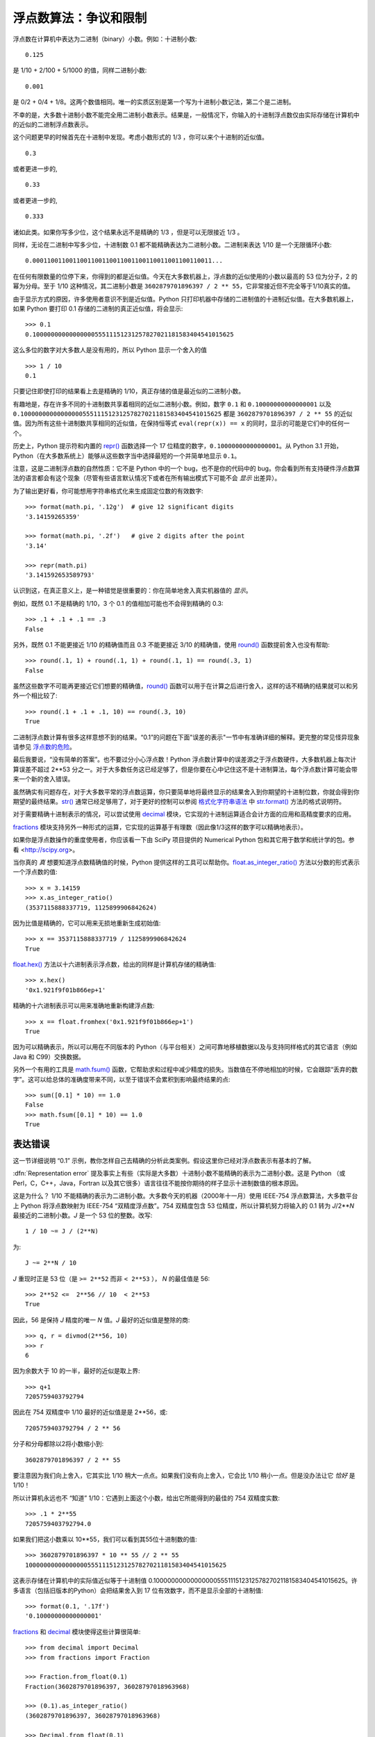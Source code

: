 .. _tut-fp-issues:

**************************************************
浮点数算法：争议和限制
**************************************************

.. sectionauthor:: Tim Peters <tim_one@users.sourceforge.net>


浮点数在计算机中表达为二进制（binary）小数。例如：十进制小数::

   0.125

是 1/10 + 2/100 + 5/1000 的值，同样二进制小数::

   0.001

是 0/2 + 0/4 + 1/8。这两个数值相同。唯一的实质区别是第一个写为十进制小数记法，第二个是二进制。 

不幸的是，大多数十进制小数不能完全用二进制小数表示。结果是，一般情况下，你输入的十进制浮点数仅由实际存储在计算机中的近似的二进制浮点数表示。

这个问题更早的时候首先在十进制中发现。考虑小数形式的 1/3 ，你可以来个十进制的近似值。 ::

   0.3

或者更进一步的, ::

   0.33

或者更进一步的, ::

   0.333

诸如此类。如果你写多少位，这个结果永远不是精确的 1/3 ，但是可以无限接近 1/3 。 

同样，无论在二进制中写多少位，十进制数 0.1 都不能精确表达为二进制小数。二进制来表达 1/10 是一个无限循环小数::

   0.0001100110011001100110011001100110011001100110011...

在任何有限数量的位停下来，你得到的都是近似值。今天在大多数机器上，浮点数的近似使用的小数以最高的 53 位为分子，2 的幂为分母。至于 1/10 这种情况，其二进制小数是  ``3602879701896397 / 2 ** 55``，它非常接近但不完全等于1/10真实的值。

由于显示方式的原因，许多使用者意识不到是近似值。Python 只打印机器中存储的二进制值的十进制近似值。在大多数机器上，如果 Python 要打印 0.1 存储的二进制的真正近似值，将会显示::

   >>> 0.1
   0.1000000000000000055511151231257827021181583404541015625

这么多位的数字对大多数人是没有用的，所以 Python 显示一个舍入的值 ::

   >>> 1 / 10
   0.1

只要记住即使打印的结果看上去是精确的 1/10，真正存储的值是最近似的二进制小数。

有趣地是，存在许多不同的十进制数共享着相同的近似二进制小数。例如，数字 ``0.1`` 和 ``0.10000000000000001`` 以及 ``0.1000000000000000055511151231257827021181583404541015625`` 都是 ``3602879701896397 / 2 ** 55`` 的近似值。因为所有这些十进制数共享相同的近似值，在保持恒等式 ``eval(repr(x)) == x`` 的同时，显示的可能是它们中的任何一个。

历史上，Python 提示符和内置的 `repr() <https://docs.python.org/3/library/functions.html#repr>`_ 函数选择一个 17 位精度的数字，``0.10000000000000001``。从 Python 3.1 开始，Python（在大多数系统上）能够从这些数字当中选择最短的一个并简单地显示 ``0.1``。

注意，这是二进制浮点数的自然性质：它不是 Python 中的一个 bug，也不是你的代码中的 bug。你会看到所有支持硬件浮点数算法的语言都会有这个现象（尽管有些语言默认情况下或者在所有输出模式下可能不会 *显示* 出差异）。

为了输出更好看，你可能想用字符串格式化来生成固定位数的有效数字::

   >>> format(math.pi, '.12g')  # give 12 significant digits
   '3.14159265359'

   >>> format(math.pi, '.2f')   # give 2 digits after the point
   '3.14'

   >>> repr(math.pi)
   '3.141592653589793'

认识到这，在真正意义上，是一种错觉是很重要的：你在简单地舍入真实机器值的 *显示*。

例如，既然 0.1 不是精确的 1/10，3 个 0.1 的值相加可能也不会得到精确的 0.3::

   >>> .1 + .1 + .1 == .3
   False

另外，既然 0.1 不能更接近 1/10 的精确值而且 0.3 不能更接近 3/10 的精确值，使用 `round() <https://docs.python.org/3/library/functions.html#round>`_ 函数提前舍入也没有帮助::

   >>> round(.1, 1) + round(.1, 1) + round(.1, 1) == round(.3, 1)
   False

虽然这些数字不可能再更接近它们想要的精确值，`round() <https://docs.python.org/3/library/functions.html#round>`_  函数可以用于在计算之后进行舍入，这样的话不精确的结果就可以和另外一个相比较了::

    >>> round(.1 + .1 + .1, 10) == round(.3, 10)
    True

二进制浮点数计算有很多这样意想不到的结果。“0.1”的问题在下面"误差的表示"一节中有准确详细的解释。更完整的常见怪异现象请参见 `浮点数的危险 <http://www.lahey.com/float.htm>`_。

最后我要说，“没有简单的答案”。也不要过分小心浮点数！Python 浮点数计算中的误差源之于浮点数硬件，大多数机器上每次计算误差不超过 2\*\*53 分之一。对于大多数任务这已经足够了，但是你要在心中记住这不是十进制算法，每个浮点数计算可能会带来一个新的舍入错误。

虽然确实有问题存在，对于大多数平常的浮点数运算，你只要简单地将最终显示的结果舍入到你期望的十进制位数，你就会得到你期望的最终结果。`str() <https://docs.python.org/3/library/stdtypes.html#str>`_ 通常已经足够用了，对于更好的控制可以参阅 `格式化字符串语法 <https://docs.python.org/3/library/string.html#formatstrings>`_ 中 `str.format() <https://docs.python.org/3/library/stdtypes.html#str.format>`_ 方法的格式说明符。

对于需要精确十进制表示的情况，可以尝试使用 `decimal <https://docs.python.org/3/library/decimal.html#module-decimal>`_ 模块，它实现的十进制运算适合会计方面的应用和高精度要求的应用。

`fractions <https://docs.python.org/3/library/fractions.html#module-fractions>`_ 模块支持另外一种形式的运算，它实现的运算基于有理数（因此像1/3这样的数字可以精确地表示）。

如果你是浮点数操作的重度使用者，你应该看一下由 SciPy 项目提供的 Numerical Python 包和其它用于数学和统计学的包。参看 <http://scipy.org>。

当你真的 *真* 想要知道浮点数精确值的时候，Python 提供这样的工具可以帮助你。`float.as_integer_ratio() <https://docs.python.org/3/library/stdtypes.html#float.as_integer_ratio>`_ 方法以分数的形式表示一个浮点数的值::

   >>> x = 3.14159
   >>> x.as_integer_ratio()
   (3537115888337719, 1125899906842624)

因为比值是精确的，它可以用来无损地重新生成初始值::

    >>> x == 3537115888337719 / 1125899906842624
    True

`float.hex() <https://docs.python.org/3/library/stdtypes.html#float.hex>`_ 方法以十六进制表示浮点数，给出的同样是计算机存储的精确值::

   >>> x.hex()
   '0x1.921f9f01b866ep+1'

精确的十六进制表示可以用来准确地重新构建浮点数::

    >>> x == float.fromhex('0x1.921f9f01b866ep+1')
    True

因为可以精确表示，所以可以用在不同版本的 Python（与平台相关）之间可靠地移植数据以及与支持同样格式的其它语言（例如 Java 和 C99）交换数据。

另外一个有用的工具是 `math.fsum() <https://docs.python.org/3/library/math.html#math.fsum>`_ 函数，它帮助求和过程中减少精度的损失。当数值在不停地相加的时候，它会跟踪“丢弃的数字”。这可以给总体的准确度带来不同，以至于错误不会累积到影响最终结果的点::

   >>> sum([0.1] * 10) == 1.0
   False
   >>> math.fsum([0.1] * 10) == 1.0
   True


.. _tut-fp-error:

表达错误
====================

这一节详细说明 “0.1” 示例，教你怎样自己去精确的分析此类案例。假设这里你已经对浮点数表示有基本的了解。 

:dfn:`Representation error` 提及事实上有些（实际是大多数）十进制小数不能精确的表示为二进制小数。这是 Python （或 Perl，C，C++，Java，Fortran 以及其它很多）语言往往不能按你期待的样子显示十进制数值的根本原因。

这是为什么？ 1/10 不能精确的表示为二进制小数。大多数今天的机器（2000年十一月）使用 IEEE-754 浮点数算法，大多数平台上 Python 将浮点数映射为 IEEE-754 “双精度浮点数”。754 双精度包含 53 位精度，所以计算机努力将输入的 0.1 转为 *J*/2**\ *N* 最接近的二进制小数。*J* 是一个 53 位的整数。改写::

   1 / 10 ~= J / (2**N)

为::

   J ~= 2**N / 10

*J* 重现时正是 53 位（是 ``>= 2**52`` 而非 ``< 2**53`` ）， *N* 的最佳值是 56::

    >>> 2**52 <=  2**56 // 10  < 2**53
    True

因此，56 是保持 *J* 精度的唯一 *N* 值。*J* 最好的近似值是整除的商::

   >>> q, r = divmod(2**56, 10)
   >>> r
   6

因为余数大于 10 的一半，最好的近似是取上界::

   >>> q+1
   7205759403792794

因此在 754 双精度中 1/10 最好的近似值是是 2**56，或::

   7205759403792794 / 2 ** 56

分子和分母都除以2将小数缩小到::

   3602879701896397 / 2 ** 55

要注意因为我们向上舍入，它其实比 1/10 稍大一点点。如果我们没有向上舍入，它会比 1/10 稍小一点。但是没办法让它 *恰好* 是 1/10！ 

所以计算机永远也不 “知道” 1/10：它遇到上面这个小数，给出它所能得到的最佳的 754 双精度实数::

   >>> .1 * 2**55
   7205759403792794.0

如果我们把这小数乘以 10\*\*55，我们可以看到其55位十进制数的值::

   >>> 3602879701896397 * 10 ** 55 // 2 ** 55
   1000000000000000055511151231257827021181583404541015625

这表示存储在计算机中的实际值近似等于十进制值 0.1000000000000000055511151231257827021181583404541015625。许多语言（包括旧版本的Python）会把结果舍入到 17 位有效数字，而不是显示全部的十进制值::

   >>> format(0.1, '.17f')
   '0.10000000000000001'

`fractions <https://docs.python.org/3/library/fractions.html#module-fractions>`_ 和 `decimal <https://docs.python.org/3/library/decimal.html#module-decimal>`_ 模块使得这些计算很简单::

   >>> from decimal import Decimal
   >>> from fractions import Fraction

   >>> Fraction.from_float(0.1)
   Fraction(3602879701896397, 36028797018963968)

   >>> (0.1).as_integer_ratio()
   (3602879701896397, 36028797018963968)

   >>> Decimal.from_float(0.1)
   Decimal('0.1000000000000000055511151231257827021181583404541015625')

   >>> format(Decimal.from_float(0.1), '.17')
   '0.10000000000000001'
